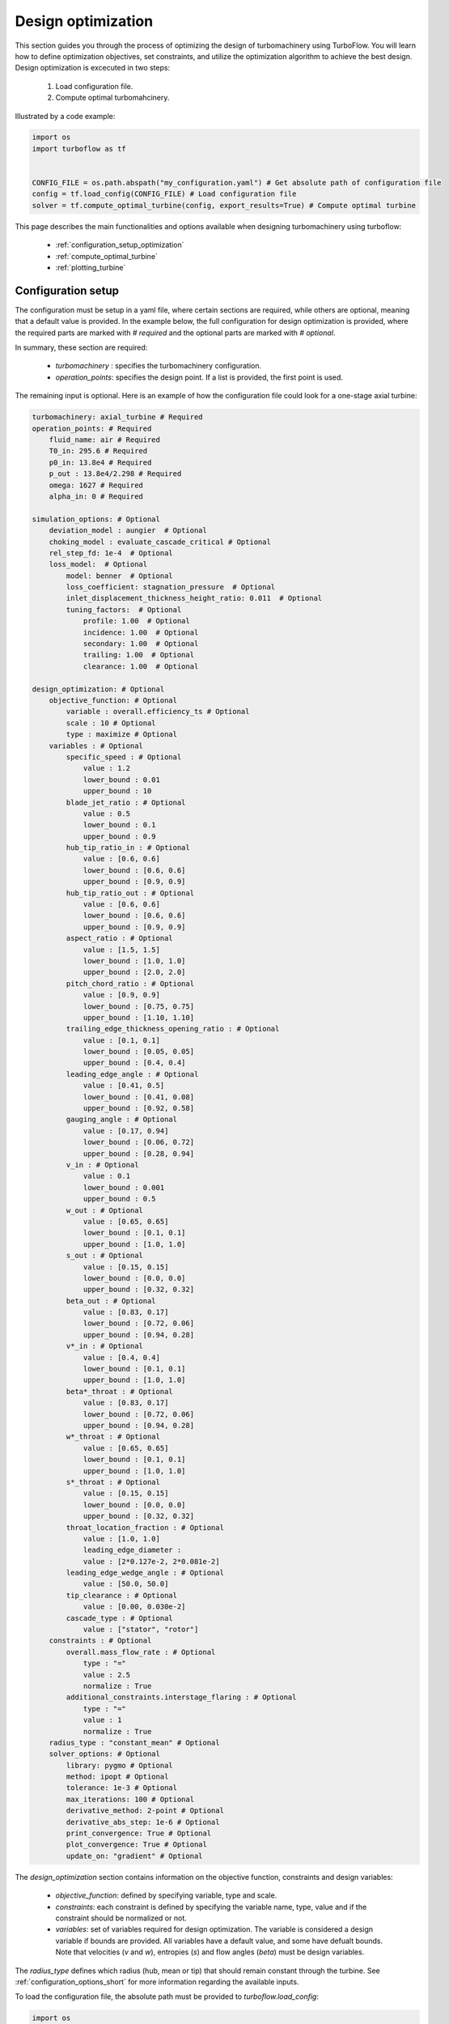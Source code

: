 .. _design_optimization:

Design optimization
=========================================================

This section guides you through the process of optimizing the design of turbomachinery using TurboFlow. You will learn how to define optimization objectives, set constraints, and utilize the optimization algorithm to achieve the best design.
Design optimization is excecuted in two steps:

    1. Load configuration file.
    2. Compute optimal turbomahcinery.

Illustrated by a code example:

.. code:: python

    import os
    import turboflow as tf
    

    CONFIG_FILE = os.path.abspath("my_configuration.yaml") # Get absolute path of configuration file
    config = tf.load_config(CONFIG_FILE) # Load configuration file 
    solver = tf.compute_optimal_turbine(config, export_results=True) # Compute optimal turbine

This page describes the main functionalities and options available when designing turbomachinery using turboflow:

    - :ref:`configuration_setup_optimization`
    - :ref:`compute_optimal_turbine`
    - :ref:`plotting_turbine`


.. _configuration_setup_optimization:

Configuration setup
--------------------
The configuration must be setup in a yaml file, where certain sections are required, while others are optional, meaning that a default value is provided. In the example below, the 
full configuration for design optimization is provided, where the required parts are marked with `# required` and the optional parts are marked with `# optional`. 

In summary, these section are required:

    - `turbomachinery` : specifies the turbomachinery configuration.
    - `operation_points`: specifies the design point. If a list is provided, the first point is used. 

The remaining input is optional. Here is an example of how the configuration file could look for a one-stage axial turbine:

.. code-block:: python

    turbomachinery: axial_turbine # Required
    operation_points: # Required
        fluid_name: air # Required
        T0_in: 295.6 # Required
        p0_in: 13.8e4 # Required
        p_out : 13.8e4/2.298 # Required
        omega: 1627 # Required
        alpha_in: 0 # Required

    simulation_options: # Optional
        deviation_model : aungier  # Optional
        choking_model : evaluate_cascade_critical # Optional
        rel_step_fd: 1e-4  # Optional
        loss_model:  # Optional
            model: benner  # Optional
            loss_coefficient: stagnation_pressure  # Optional
            inlet_displacement_thickness_height_ratio: 0.011  # Optional
            tuning_factors:  # Optional
                profile: 1.00  # Optional
                incidence: 1.00  # Optional
                secondary: 1.00  # Optional
                trailing: 1.00  # Optional
                clearance: 1.00  # Optional
    
    design_optimization: # Optional
        objective_function: # Optional
            variable : overall.efficiency_ts # Optional 
            scale : 10 # Optional
            type : maximize # Optional
        variables : # Optional
            specific_speed : # Optional
                value : 1.2  
                lower_bound : 0.01
                upper_bound : 10
            blade_jet_ratio : # Optional
                value : 0.5
                lower_bound : 0.1
                upper_bound : 0.9
            hub_tip_ratio_in : # Optional
                value : [0.6, 0.6]
                lower_bound : [0.6, 0.6]
                upper_bound : [0.9, 0.9]
            hub_tip_ratio_out : # Optional
                value : [0.6, 0.6]
                lower_bound : [0.6, 0.6]
                upper_bound : [0.9, 0.9]
            aspect_ratio : # Optional
                value : [1.5, 1.5]
                lower_bound : [1.0, 1.0]
                upper_bound : [2.0, 2.0]
            pitch_chord_ratio : # Optional
                value : [0.9, 0.9]
                lower_bound : [0.75, 0.75]
                upper_bound : [1.10, 1.10]
            trailing_edge_thickness_opening_ratio : # Optional
                value : [0.1, 0.1]
                lower_bound : [0.05, 0.05]
                upper_bound : [0.4, 0.4]
            leading_edge_angle : # Optional
                value : [0.41, 0.5]
                lower_bound : [0.41, 0.08]
                upper_bound : [0.92, 0.58]
            gauging_angle : # Optional
                value : [0.17, 0.94]
                lower_bound : [0.06, 0.72]
                upper_bound : [0.28, 0.94]
            v_in : # Optional
                value : 0.1
                lower_bound : 0.001
                upper_bound : 0.5
            w_out : # Optional
                value : [0.65, 0.65]
                lower_bound : [0.1, 0.1]
                upper_bound : [1.0, 1.0]
            s_out : # Optional
                value : [0.15, 0.15]
                lower_bound : [0.0, 0.0]
                upper_bound : [0.32, 0.32]
            beta_out : # Optional
                value : [0.83, 0.17]
                lower_bound : [0.72, 0.06]
                upper_bound : [0.94, 0.28]
            v*_in : # Optional
                value : [0.4, 0.4]
                lower_bound : [0.1, 0.1]
                upper_bound : [1.0, 1.0]
            beta*_throat : # Optional
                value : [0.83, 0.17]
                lower_bound : [0.72, 0.06]
                upper_bound : [0.94, 0.28]
            w*_throat : # Optional
                value : [0.65, 0.65]
                lower_bound : [0.1, 0.1]
                upper_bound : [1.0, 1.0]
            s*_throat : # Optional
                value : [0.15, 0.15]
                lower_bound : [0.0, 0.0]
                upper_bound : [0.32, 0.32]
            throat_location_fraction : # Optional 
                value : [1.0, 1.0]
                leading_edge_diameter :
                value : [2*0.127e-2, 2*0.081e-2]
            leading_edge_wedge_angle : # Optional
                value : [50.0, 50.0]
            tip_clearance : # Optional
                value : [0.00, 0.030e-2]
            cascade_type : # Optional
                value : ["stator", "rotor"]
        constraints : # Optional
            overall.mass_flow_rate : # Optional
                type : "="
                value : 2.5
                normalize : True 
            additional_constraints.interstage_flaring : # Optional
                type : "="
                value : 1
                normalize : True
        radius_type : "constant_mean" # Optional
        solver_options: # Optional
            library: pygmo # Optional
            method: ipopt # Optional
            tolerance: 1e-3 # Optional
            max_iterations: 100 # Optional
            derivative_method: 2-point # Optional
            derivative_abs_step: 1e-6 # Optional
            print_convergence: True # Optional
            plot_convergence: True # Optional
            update_on: "gradient" # Optional

The `design_optimization` section contains information on the objective function, constraints and design variables:

    - `objective_function`: defined by specifying variable, type and scale. 
    - `constraints`: each constraint is defined by specifying the variable name, type, value and if the constraint should be normalized or not. 
    - `variables`: set of variables required for design optimization. The variable is considered a design variable if bounds are provided. All variables have a default value, and some have defualt bounds. Note that velocities (`v` and `w`), entropies (`s`) and flow angles (`beta`) must be design variables. 

The `radius_type` defines which radius (hub, mean or tip) that should remain constant through the turbine. 
See :ref:`configuration_options_short` for more information regarding the available inputs. 

To load the configuration file, the absolute path must be provided to `turboflow.load_config`:

.. code-block:: python
    
    import os
    import turboflow as tf
    

    CONFIG_FILE = os.path.abspath("my_configuration.yaml") # Get absolute path of the configuration file
    config = tf.load_config(CONFIG_FILE) # Load configuration file 

.. warning::

    The only current available option for turbomachinery is `axial_turbine`.

.. warning::

    Velocities (`v` and `w`), entropies (`s`) and flow angles (`beta`) in the `variables` section must be provided with bounds (as design variables).

.. _compute_optimal_turbine:

Compute optimal turbine
--------------------------------------------
To compute the optimal turbine, simply provide the configuration file to the function `compute_optimal_turbine`:

.. code-block:: python

    import os
    import turboflow as tf
    

    CONFIG_FILE = os.path.abspath("my_configuration.yaml") # Get absolute path of the configuration file
    config = tf.load_config(CONFIG_FILE) # Load configuration file 

    solver = tf.compute_optimal_turbine(
        out_filename=None,
        out_dir="output",
        export_results=True,
    ):

If `export_results` is set to True, the simulation data is exported as an Excel file. The file is saved either to a 
specified directory (`out_dir`) or to the default directory "output". The default filename (`out_filename`) is `design_optimization_{current_time}`, 
where current_time is a string formatted as `{year}{month}{day}{hour}{minute}_{second}`.

.. _plotting_turbine:

Plotting results
---------------------------------------------------

Plotting functions are provided to graphically illustrate the simulated data:

    - :ref:`plot_velocity_triangles`: `turboflow.plot_velocity_triangles`
    - :ref:`plot_axial_radial_plane`: `turboflow.plot_axial_radial_plane`

.. _plot_velocity_triangles:

Plot velocity triangles
^^^^^^^^^^^^^^^^^^^^^^^^^

This function plots the velocity triangles at each plane of the turbomahcinery. The plot is initialized by providing the plane specific data
from the solution of optimization problem:

.. code-block:: python

    import os
    import turboflow as tf
    

    CONFIG_FILE = os.path.abspath("my_configuration.yaml") # Get absolute path of the configuration file
    config = tf.load_config(CONFIG_FILE) # Load configuration file 
    solver = tf.compute_optimal_turbine(
        out_filename=None,
        out_dir="output",
        export_results=True,
    ):
    
    fig, ax = tf.plot_functions.plot_velocity_triangles(solvers.problem.results["plane"])

Here is an example of how the velocity triangle plots looks:

.. image:: ../images/plot_velocity_triangles.png
    :scale: 15%


.. _plot_axial_radial_plane:

Plot axial-radial plane
^^^^^^^^^^^^^^^^^^^^^^^^

This function plots the geometry of an axial-turbine in the axial-radial plane. The plot is initialized by providing the geometry 
from the solution of the optimization problem:

.. code-block:: python

    import os
    import turboflow as tf
    

    CONFIG_FILE = os.path.abspath("my_configuration.yaml") # Get absolute path of the configuration file
    config = tf.load_config(CONFIG_FILE) # Load configuration file 
    solver = tf.compute_optimal_turbine(
        out_filename=None,
        out_dir="output",
        export_results=True,
    ):

    fig, ax = tf.plot_functions.plot_axial_radial_plane(solvers.problem.geometry)

Here is an example of how the plot look:

.. image:: ../images/plot_axial_radial_plane.png
    :scale: 15%
